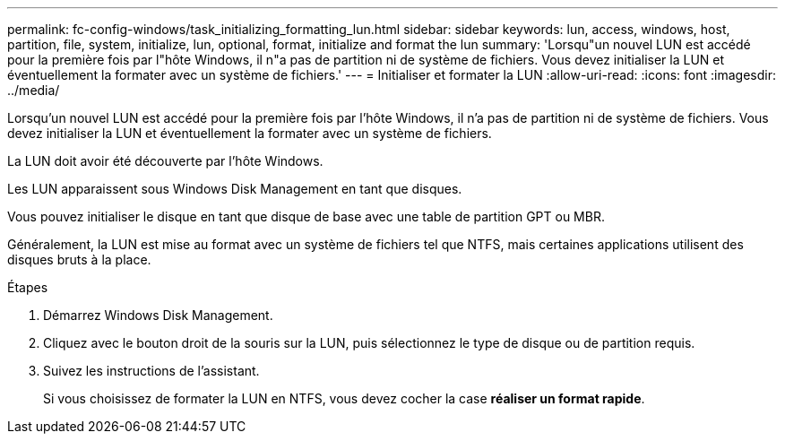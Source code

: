 ---
permalink: fc-config-windows/task_initializing_formatting_lun.html 
sidebar: sidebar 
keywords: lun, access, windows, host, partition, file, system, initialize, lun, optional, format, initialize and format the lun 
summary: 'Lorsqu"un nouvel LUN est accédé pour la première fois par l"hôte Windows, il n"a pas de partition ni de système de fichiers. Vous devez initialiser la LUN et éventuellement la formater avec un système de fichiers.' 
---
= Initialiser et formater la LUN
:allow-uri-read: 
:icons: font
:imagesdir: ../media/


[role="lead"]
Lorsqu'un nouvel LUN est accédé pour la première fois par l'hôte Windows, il n'a pas de partition ni de système de fichiers. Vous devez initialiser la LUN et éventuellement la formater avec un système de fichiers.

La LUN doit avoir été découverte par l'hôte Windows.

Les LUN apparaissent sous Windows Disk Management en tant que disques.

Vous pouvez initialiser le disque en tant que disque de base avec une table de partition GPT ou MBR.

Généralement, la LUN est mise au format avec un système de fichiers tel que NTFS, mais certaines applications utilisent des disques bruts à la place.

.Étapes
. Démarrez Windows Disk Management.
. Cliquez avec le bouton droit de la souris sur la LUN, puis sélectionnez le type de disque ou de partition requis.
. Suivez les instructions de l'assistant.
+
Si vous choisissez de formater la LUN en NTFS, vous devez cocher la case *réaliser un format rapide*.


